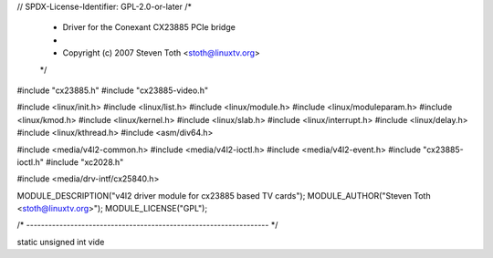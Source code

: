 // SPDX-License-Identifier: GPL-2.0-or-later
/*
 *  Driver for the Conexant CX23885 PCIe bridge
 *
 *  Copyright (c) 2007 Steven Toth <stoth@linuxtv.org>
 */

#include "cx23885.h"
#include "cx23885-video.h"

#include <linux/init.h>
#include <linux/list.h>
#include <linux/module.h>
#include <linux/moduleparam.h>
#include <linux/kmod.h>
#include <linux/kernel.h>
#include <linux/slab.h>
#include <linux/interrupt.h>
#include <linux/delay.h>
#include <linux/kthread.h>
#include <asm/div64.h>

#include <media/v4l2-common.h>
#include <media/v4l2-ioctl.h>
#include <media/v4l2-event.h>
#include "cx23885-ioctl.h"
#include "xc2028.h"

#include <media/drv-intf/cx25840.h>

MODULE_DESCRIPTION("v4l2 driver module for cx23885 based TV cards");
MODULE_AUTHOR("Steven Toth <stoth@linuxtv.org>");
MODULE_LICENSE("GPL");

/* ------------------------------------------------------------------ */

static unsigned int vide
